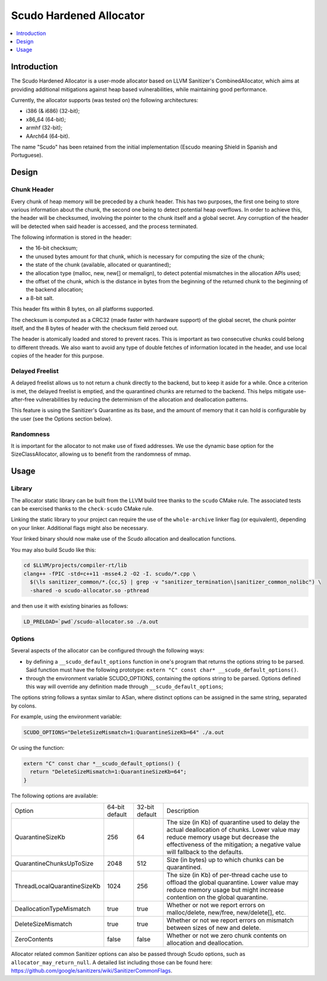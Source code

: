 ========================
Scudo Hardened Allocator
========================

.. contents::
   :local:
   :depth: 1

Introduction
============

The Scudo Hardened Allocator is a user-mode allocator based on LLVM Sanitizer's
CombinedAllocator, which aims at providing additional mitigations against heap
based vulnerabilities, while maintaining good performance.

Currently, the allocator supports (was tested on) the following architectures:

- i386 (& i686) (32-bit);
- x86_64 (64-bit);
- armhf (32-bit);
- AArch64 (64-bit).

The name "Scudo" has been retained from the initial implementation (Escudo
meaning Shield in Spanish and Portuguese).

Design
======

Chunk Header
------------
Every chunk of heap memory will be preceded by a chunk header. This has two
purposes, the first one being to store various information about the chunk,
the second one being to detect potential heap overflows. In order to achieve
this, the header will be checksumed, involving the pointer to the chunk itself
and a global secret. Any corruption of the header will be detected when said
header is accessed, and the process terminated.

The following information is stored in the header:

- the 16-bit checksum;
- the unused bytes amount for that chunk, which is necessary for computing the
  size of the chunk;
- the state of the chunk (available, allocated or quarantined);
- the allocation type (malloc, new, new[] or memalign), to detect potential
  mismatches in the allocation APIs used;
- the offset of the chunk, which is the distance in bytes from the beginning of
  the returned chunk to the beginning of the backend allocation;
- a 8-bit salt.

This header fits within 8 bytes, on all platforms supported.

The checksum is computed as a CRC32 (made faster with hardware support)
of the global secret, the chunk pointer itself, and the 8 bytes of header with
the checksum field zeroed out.

The header is atomically loaded and stored to prevent races. This is important
as two consecutive chunks could belong to different threads. We also want to
avoid any type of double fetches of information located in the header, and use
local copies of the header for this purpose.

Delayed Freelist
-----------------
A delayed freelist allows us to not return a chunk directly to the backend, but
to keep it aside for a while. Once a criterion is met, the delayed freelist is
emptied, and the quarantined chunks are returned to the backend. This helps
mitigate use-after-free vulnerabilities by reducing the determinism of the
allocation and deallocation patterns.

This feature is using the Sanitizer's Quarantine as its base, and the amount of
memory that it can hold is configurable by the user (see the Options section
below).

Randomness
----------
It is important for the allocator to not make use of fixed addresses. We use
the dynamic base option for the SizeClassAllocator, allowing us to benefit
from the randomness of mmap.

Usage
=====

Library
-------
The allocator static library can be built from the LLVM build tree thanks to
the ``scudo`` CMake rule. The associated tests can be exercised thanks to the
``check-scudo`` CMake rule.

Linking the static library to your project can require the use of the
``whole-archive`` linker flag (or equivalent), depending on your linker.
Additional flags might also be necessary.

Your linked binary should now make use of the Scudo allocation and deallocation
functions.

You may also build Scudo like this: 

.. code::

  cd $LLVM/projects/compiler-rt/lib
  clang++ -fPIC -std=c++11 -msse4.2 -O2 -I. scudo/*.cpp \
    $(\ls sanitizer_common/*.{cc,S} | grep -v "sanitizer_termination\|sanitizer_common_nolibc") \
    -shared -o scudo-allocator.so -pthread

and then use it with existing binaries as follows:

.. code::

  LD_PRELOAD=`pwd`/scudo-allocator.so ./a.out

Options
-------
Several aspects of the allocator can be configured through the following ways:

- by defining a ``__scudo_default_options`` function in one's program that
  returns the options string to be parsed. Said function must have the following
  prototype: ``extern "C" const char* __scudo_default_options()``.

- through the environment variable SCUDO_OPTIONS, containing the options string
  to be parsed. Options defined this way will override any definition made
  through ``__scudo_default_options``;

The options string follows a syntax similar to ASan, where distinct options
can be assigned in the same string, separated by colons.

For example, using the environment variable:

.. code::

  SCUDO_OPTIONS="DeleteSizeMismatch=1:QuarantineSizeKb=64" ./a.out

Or using the function:

.. code:: cpp

  extern "C" const char *__scudo_default_options() {
    return "DeleteSizeMismatch=1:QuarantineSizeKb=64";
  }


The following options are available:

+-----------------------------+----------------+----------------+------------------------------------------------+
| Option                      | 64-bit default | 32-bit default | Description                                    |
+-----------------------------+----------------+----------------+------------------------------------------------+
| QuarantineSizeKb            | 256            | 64             | The size (in Kb) of quarantine used to delay   |
|                             |                |                | the actual deallocation of chunks. Lower value |
|                             |                |                | may reduce memory usage but decrease the       |
|                             |                |                | effectiveness of the mitigation; a negative    |
|                             |                |                | value will fallback to the defaults.           |
+-----------------------------+----------------+----------------+------------------------------------------------+
| QuarantineChunksUpToSize    | 2048           | 512            | Size (in bytes) up to which chunks can be      |
|                             |                |                | quarantined.                                   |
+-----------------------------+----------------+----------------+------------------------------------------------+
| ThreadLocalQuarantineSizeKb | 1024           | 256            | The size (in Kb) of per-thread cache use to    |
|                             |                |                | offload the global quarantine. Lower value may |
|                             |                |                | reduce memory usage but might increase         |
|                             |                |                | contention on the global quarantine.           |
+-----------------------------+----------------+----------------+------------------------------------------------+
| DeallocationTypeMismatch    | true           | true           | Whether or not we report errors on             |
|                             |                |                | malloc/delete, new/free, new/delete[], etc.    |
+-----------------------------+----------------+----------------+------------------------------------------------+
| DeleteSizeMismatch          | true           | true           | Whether or not we report errors on mismatch    |
|                             |                |                | between sizes of new and delete.               |
+-----------------------------+----------------+----------------+------------------------------------------------+
| ZeroContents                | false          | false          | Whether or not we zero chunk contents on       |
|                             |                |                | allocation and deallocation.                   |
+-----------------------------+----------------+----------------+------------------------------------------------+

Allocator related common Sanitizer options can also be passed through Scudo
options, such as ``allocator_may_return_null``. A detailed list including those
can be found here:
https://github.com/google/sanitizers/wiki/SanitizerCommonFlags.

